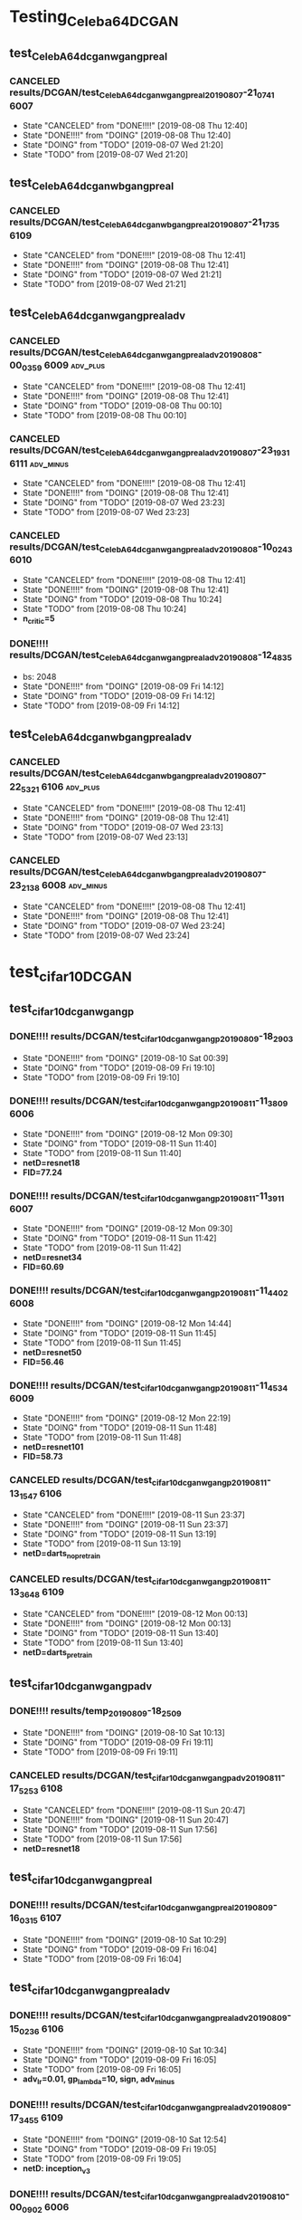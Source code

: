 * Testing_Celeba64_DCGAN
** test_CelebA64_dcgan_wgan_gpreal
*** CANCELED results/DCGAN/test_CelebA64_dcgan_wgan_gpreal_20190807-21_07_41 :6007:
    - State "CANCELED"   from "DONE!!!!"   [2019-08-08 Thu 12:40]
    - State "DONE!!!!"   from "DOING"      [2019-08-08 Thu 12:40]
    - State "DOING"      from "TODO"       [2019-08-07 Wed 21:20]
    - State "TODO"       from              [2019-08-07 Wed 21:20]
** test_CelebA64_dcgan_wbgan_gpreal
*** CANCELED results/DCGAN/test_CelebA64_dcgan_wbgan_gpreal_20190807-21_17_35 :6109:
    - State "CANCELED"   from "DONE!!!!"   [2019-08-08 Thu 12:41]
    - State "DONE!!!!"   from "DOING"      [2019-08-08 Thu 12:41]
    - State "DOING"      from "TODO"       [2019-08-07 Wed 21:21]
    - State "TODO"       from              [2019-08-07 Wed 21:21]
** test_CelebA64_dcgan_wgan_gpreal_adv
*** CANCELED results/DCGAN/test_CelebA64_dcgan_wgan_gpreal_adv_20190808-00_03_59 :6009:adv_plus:
    - State "CANCELED"   from "DONE!!!!"   [2019-08-08 Thu 12:41]
    - State "DONE!!!!"   from "DOING"      [2019-08-08 Thu 12:41]
    - State "DOING"      from "TODO"       [2019-08-08 Thu 00:10]
    - State "TODO"       from              [2019-08-08 Thu 00:10]
*** CANCELED results/DCGAN/test_CelebA64_dcgan_wgan_gpreal_adv_20190807-23_19_31 :6111:adv_minus:
    - State "CANCELED"   from "DONE!!!!"   [2019-08-08 Thu 12:41]
    - State "DONE!!!!"   from "DOING"      [2019-08-08 Thu 12:41]
    - State "DOING"      from "TODO"       [2019-08-07 Wed 23:23]
    - State "TODO"       from              [2019-08-07 Wed 23:23]
*** CANCELED results/DCGAN/test_CelebA64_dcgan_wgan_gpreal_adv_20190808-10_02_43 :6010:
    - State "CANCELED"   from "DONE!!!!"   [2019-08-08 Thu 12:41]
    - State "DONE!!!!"   from "DOING"      [2019-08-08 Thu 12:41]
    - State "DOING"      from "TODO"       [2019-08-08 Thu 10:24]
    - State "TODO"       from              [2019-08-08 Thu 10:24]
    - *n_critic=5*
*** DONE!!!! results/DCGAN/test_CelebA64_dcgan_wgan_gpreal_adv_20190808-12_48_35
    - bs: 2048
    - State "DONE!!!!"   from "DOING"      [2019-08-09 Fri 14:12]
    - State "DOING"      from "TODO"       [2019-08-09 Fri 14:12]
    - State "TODO"       from              [2019-08-09 Fri 14:12]
** test_CelebA64_dcgan_wbgan_gpreal_adv
*** CANCELED results/DCGAN/test_CelebA64_dcgan_wbgan_gpreal_adv_20190807-22_53_21 :6106:adv_plus:
    - State "CANCELED"   from "DONE!!!!"   [2019-08-08 Thu 12:41]
    - State "DONE!!!!"   from "DOING"      [2019-08-08 Thu 12:41]
    - State "DOING"      from "TODO"       [2019-08-07 Wed 23:13]
    - State "TODO"       from              [2019-08-07 Wed 23:13]
*** CANCELED results/DCGAN/test_CelebA64_dcgan_wbgan_gpreal_adv_20190807-23_21_38 :6008:adv_minus:
    - State "CANCELED"   from "DONE!!!!"   [2019-08-08 Thu 12:41]
    - State "DONE!!!!"   from "DOING"      [2019-08-08 Thu 12:41]
    - State "DOING"      from "TODO"       [2019-08-07 Wed 23:24]
    - State "TODO"       from              [2019-08-07 Wed 23:24]
* test_cifar10_DCGAN
** test_cifar10_dcgan_wgan_gp
*** DONE!!!! results/DCGAN/test_cifar10_dcgan_wgan_gp_20190809-18_29_03
    - State "DONE!!!!"   from "DOING"      [2019-08-10 Sat 00:39]
    - State "DOING"      from "TODO"       [2019-08-09 Fri 19:10]
    - State "TODO"       from              [2019-08-09 Fri 19:10]
*** DONE!!!! results/DCGAN/test_cifar10_dcgan_wgan_gp_20190811-11_38_09 :6006:
    - State "DONE!!!!"   from "DOING"      [2019-08-12 Mon 09:30]
    - State "DOING"      from "TODO"       [2019-08-11 Sun 11:40]
    - State "TODO"       from              [2019-08-11 Sun 11:40]
    - *netD=resnet18*
    - *FID=77.24*
*** DONE!!!! results/DCGAN/test_cifar10_dcgan_wgan_gp_20190811-11_39_11 :6007:
    - State "DONE!!!!"   from "DOING"      [2019-08-12 Mon 09:30]
    - State "DOING"      from "TODO"       [2019-08-11 Sun 11:42]
    - State "TODO"       from              [2019-08-11 Sun 11:42]
    - *netD=resnet34*
    - *FID=60.69*
*** DONE!!!! results/DCGAN/test_cifar10_dcgan_wgan_gp_20190811-11_44_02 :6008:
    - State "DONE!!!!"   from "DOING"      [2019-08-12 Mon 14:44]
    - State "DOING"      from "TODO"       [2019-08-11 Sun 11:45]
    - State "TODO"       from              [2019-08-11 Sun 11:45]
    - *netD=resnet50*
    - *FID=56.46*
*** DONE!!!! results/DCGAN/test_cifar10_dcgan_wgan_gp_20190811-11_45_34 :6009:
    - State "DONE!!!!"   from "DOING"      [2019-08-12 Mon 22:19]
    - State "DOING"      from "TODO"       [2019-08-11 Sun 11:48]
    - State "TODO"       from              [2019-08-11 Sun 11:48]
    - *netD=resnet101*
    - *FID=58.73*
*** CANCELED results/DCGAN/test_cifar10_dcgan_wgan_gp_20190811-13_15_47 :6106:
    - State "CANCELED"   from "DONE!!!!"   [2019-08-11 Sun 23:37]
    - State "DONE!!!!"   from "DOING"      [2019-08-11 Sun 23:37]
    - State "DOING"      from "TODO"       [2019-08-11 Sun 13:19]
    - State "TODO"       from              [2019-08-11 Sun 13:19]
    - *netD=darts_nopretrain*
*** CANCELED results/DCGAN/test_cifar10_dcgan_wgan_gp_20190811-13_36_48 :6109:
    - State "CANCELED"   from "DONE!!!!"   [2019-08-12 Mon 00:13]
    - State "DONE!!!!"   from "DOING"      [2019-08-12 Mon 00:13]
    - State "DOING"      from "TODO"       [2019-08-11 Sun 13:40]
    - State "TODO"       from              [2019-08-11 Sun 13:40]
    - *netD=darts_pretrain*
** test_cifar10_dcgan_wgan_gp_adv
*** DONE!!!! results/temp_20190809-18_25_09
    - State "DONE!!!!"   from "DOING"      [2019-08-10 Sat 10:13]
    - State "DOING"      from "TODO"       [2019-08-09 Fri 19:11]
    - State "TODO"       from              [2019-08-09 Fri 19:11]
*** CANCELED results/DCGAN/test_cifar10_dcgan_wgan_gp_adv_20190811-17_52_53 :6108:
    - State "CANCELED"   from "DONE!!!!"   [2019-08-11 Sun 20:47]
    - State "DONE!!!!"   from "DOING"      [2019-08-11 Sun 20:47]
    - State "DOING"      from "TODO"       [2019-08-11 Sun 17:56]
    - State "TODO"       from              [2019-08-11 Sun 17:56]
    - *netD=resnet18*
** test_cifar10_dcgan_wgan_gpreal
*** DONE!!!! results/DCGAN/test_cifar10_dcgan_wgan_gpreal_20190809-16_03_15 :6107:
    - State "DONE!!!!"   from "DOING"      [2019-08-10 Sat 10:29]
    - State "DOING"      from "TODO"       [2019-08-09 Fri 16:04]
    - State "TODO"       from              [2019-08-09 Fri 16:04]
** test_cifar10_dcgan_wgan_gpreal_adv
*** DONE!!!! results/DCGAN/test_cifar10_dcgan_wgan_gpreal_adv_20190809-15_02_36 :6106:
    - State "DONE!!!!"   from "DOING"      [2019-08-10 Sat 10:34]
    - State "DOING"      from "TODO"       [2019-08-09 Fri 16:05]
    - State "TODO"       from              [2019-08-09 Fri 16:05]
    - *adv_lr=0.01, gp_lambda=10, sign, adv_minus*
*** DONE!!!! results/DCGAN/test_cifar10_dcgan_wgan_gpreal_adv_20190809-17_34_55 :6109:
    - State "DONE!!!!"   from "DOING"      [2019-08-10 Sat 12:54]
    - State "DOING"      from "TODO"       [2019-08-09 Fri 19:05]
    - State "TODO"       from              [2019-08-09 Fri 19:05]
    - *netD: inception_v3*
*** DONE!!!! results/DCGAN/test_cifar10_dcgan_wgan_gpreal_adv_20190810-00_09_02 :6006:
    - State "DONE!!!!"   from "DOING"      [2019-08-10 Sat 14:32]
    - State "DOING"      from "TODO"       [2019-08-10 Sat 00:10]
    - State "TODO"       from              [2019-08-10 Sat 00:10]
    - *adv_lr: 0.001, FID=70.97*
*** DONE!!!! results/DCGAN/test_cifar10_dcgan_wgan_gpreal_adv_20190810-00_12_18 :6007:
    - State "DONE!!!!"   from "DOING"      [2019-08-10 Sat 14:44]
    - State "DOING"      from "TODO"       [2019-08-10 Sat 00:13]
    - State "TODO"       from              [2019-08-10 Sat 00:13]
    - *adv_lr: 0.1 FID=63.22*
*** DONE!!!! results/DCGAN/test_cifar10_dcgan_wgan_gpreal_adv_20190810-00_14_17 :6008:
    - State "DONE!!!!"   from "DOING"      [2019-08-10 Sat 14:53]
    - State "DOING"      from "TODO"       [2019-08-10 Sat 00:15]
    - State "TODO"       from              [2019-08-10 Sat 00:15]
    - *adv_lr: 1, FID=77.79*
*** DONE!!!! results/DCGAN/test_cifar10_dcgan_wgan_gpreal_adv_20190810-00_16_44 :6009:
    - State "DONE!!!!"   from "DOING"      [2019-08-10 Sat 15:00]
    - State "DOING"      from "TODO"       [2019-08-10 Sat 00:18]
    - State "TODO"       from              [2019-08-10 Sat 00:18]
    - *adv_lr: 10, FID=60.98*
*** CANCELED results/DCGAN/test_cifar10_dcgan_wgan_gpreal_adv_20190810-00_22_24 :6010:
    - State "CANCELED"   from "DONE!!!!"   [2019-08-10 Sat 09:46]
    - State "DONE!!!!"   from "DOING"      [2019-08-10 Sat 09:46]
    - State "DOING"      from "TODO"       [2019-08-10 Sat 00:23]
    - State "TODO"       from              [2019-08-10 Sat 00:23]
    - *adv_lr: 0.01, gp_lambda: 0*
*** CANCELED results/DCGAN/test_cifar10_dcgan_wgan_gpreal_adv_20190810-00_25_06 :6011:
    - State "CANCELED"   from "DONE!!!!"   [2019-08-10 Sat 01:26]
    - State "DONE!!!!"   from "DOING"      [2019-08-10 Sat 01:26]
    - State "DOING"      from "TODO"       [2019-08-10 Sat 00:26]
    - State "TODO"       from              [2019-08-10 Sat 00:26]
    - *adv_lr: 0.1, gp_lambda: 0*
*** CANCELED results/DCGAN/test_cifar10_dcgan_wgan_gpreal_adv_20190810-00_41_13 :6111:
    - State "CANCELED"   from "DONE!!!!"   [2019-08-10 Sat 09:44]
    - State "DONE!!!!"   from "DOING"      [2019-08-10 Sat 09:44]
    - State "DOING"      from "TODO"       [2019-08-10 Sat 00:43]
    - State "TODO"       from              [2019-08-10 Sat 00:43]
    - *adv_lr: 0.01, gp_lambda: 0, no sign*
*** CANCELED results/DCGAN/test_cifar10_dcgan_wgan_gpreal_adv_20190810-01_28_17 :6011:
    - State "CANCELED"   from "DONE!!!!"   [2019-08-10 Sat 09:55]
    - State "DONE!!!!"   from "DOING"      [2019-08-10 Sat 09:55]
    - State "DOING"      from "TODO"       [2019-08-10 Sat 01:30]
    - State "TODO"       from              [2019-08-10 Sat 01:30]
    - *adv_lr=0.1, gp_lambda=0, no sign*
*** DONE!!!! results/DCGAN/test_cifar10_dcgan_wgan_gpreal_adv_20190810-10_15_01 :6110:
    - State "DONE!!!!"   from "DOING"      [2019-08-11 Sun 01:11]
    - State "DOING"      from "TODO"       [2019-08-10 Sat 10:16]
    - State "TODO"       from              [2019-08-10 Sat 10:16]
    - *adv_lr=0.0001, gp_lambda=0, no sign, adv_plus, FID=36.31*
*** DONE!!!! results/DCGAN/test_cifar10_dcgan_wgan_gpreal_adv_20190810-09_54_41 :6111:
    - State "DONE!!!!"   from "DOING"      [2019-08-11 Sun 01:36]
    - State "DOING"      from "TODO"       [2019-08-10 Sat 09:57]
    - State "TODO"       from              [2019-08-10 Sat 09:57]
    - *adv_lr=0.001, gp_lambda=0, no sign, adv_plus, FID=41.33*
*** DONE!!!! results/DCGAN/test_cifar10_dcgan_wgan_gpreal_adv_20190810-09_59_39 :6011:
    - State "DONE!!!!"   from "DOING"      [2019-08-11 Sun 01:44]
    - State "DOING"      from "TODO"       [2019-08-10 Sat 10:02]
    - State "TODO"       from              [2019-08-10 Sat 10:02]
    - *adv_lr=0.01, gp_lambda=0, no sign, adv_plus, FID=39.17*
*** CANCELED results/DCGAN/test_cifar10_dcgan_wgan_gpreal_adv_20190810-10_04_47 :6010:
    - State "CANCELED"   from "DONE!!!!"   [2019-08-10 Sat 13:41]
    - State "DONE!!!!"   from "DOING"      [2019-08-10 Sat 13:41]
    - State "DOING"      from "TODO"       [2019-08-10 Sat 10:05]
    - State "TODO"       from              [2019-08-10 Sat 10:05]
    - *adv_lr=0.1, gp_lambda=0, no sign, adv_plus*
*** CANCELED results/DCGAN/test_cifar10_dcgan_wgan_gpreal_adv_20190810-10_23_32 :6108:
    - State "CANCELED"   from "DONE!!!!"   [2019-08-11 Sun 11:24]
    - State "DONE!!!!"   from "DOING"      [2019-08-11 Sun 11:24]
    - State "DOING"      from "TODO"       [2019-08-10 Sat 10:25]
    - State "TODO"       from              [2019-08-10 Sat 10:25]
    - *adv_lr=0.0001, gp_lambda=0, no sign, adv_plus, D_net: inception_v3*
*** CANCELED results/DCGAN/test_cifar10_dcgan_wgan_gpreal_adv_20190810-10_31_22 :6107:
    - State "CANCELED"   from "DONE!!!!"   [2019-08-10 Sat 11:38]
    - State "DONE!!!!"   from "DOING"      [2019-08-10 Sat 11:38]
    - State "DOING"      from "TODO"       [2019-08-10 Sat 10:32]
    - State "TODO"       from              [2019-08-10 Sat 10:32]
    - *adv_lr=0.001, gp_lambda=0, no sign, adv_plus, D_net: inception_v3*
*** CANCELED results/DCGAN/test_cifar10_dcgan_wgan_gpreal_adv_20190810-10_36_26 :6106:
    - State "CANCELED"   from "DONE!!!!"   [2019-08-10 Sat 11:11]
    - State "DONE!!!!"   from "DOING"      [2019-08-10 Sat 11:11]
    - State "DOING"      from "TODO"       [2019-08-10 Sat 10:38]
    - State "TODO"       from              [2019-08-10 Sat 10:38]
    - *adv_lr=0.01, gp_lambda=0, no sign, adv_plus, D_net: inception_v3*
*** DONE!!!! results/DCGAN/test_cifar10_dcgan_wgan_gpreal_adv_20190810-11_22_18 :6106:
    - State "DONE!!!!"   from "DOING"      [2019-08-11 Sun 11:16]
    - State "DOING"      from "TODO"       [2019-08-10 Sat 11:24]
    - State "TODO"       from              [2019-08-10 Sat 11:24]
    - *adv_lr=0.01, gp_lambda=10, no sign, adv_plus, D_net: inception_v3, adaptive_gp, FID=95.20*
*** CANCELED results/DCGAN/test_cifar10_dcgan_wgan_gpreal_adv_20190810-11_39_44 :6107:
    - State "CANCELED"   from "DONE!!!!"   [2019-08-10 Sat 12:04]
    - State "DONE!!!!"   from "DOING"      [2019-08-10 Sat 12:04]
    - State "DOING"      from "TODO"       [2019-08-10 Sat 11:41]
    - State "TODO"       from              [2019-08-10 Sat 11:41]
    - *adv_lr=0.01, gp_lambda=1, no sign, adv_plus, D_net: inception_v3, adaptive_gp*
*** DONE!!!! results/DCGAN/test_cifar10_dcgan_wgan_gpreal_adv_20190810-11_42_37 :6108:
    - State "DONE!!!!"   from "DOING"      [2019-08-11 Sun 11:14]
    - State "DOING"      from "TODO"       [2019-08-10 Sat 11:44]
    - State "TODO"       from              [2019-08-10 Sat 11:44]
    - *adv_lr=0.001, gp_lambda=1, no sign, adv_plus, D_net: inception_v3, adaptive_gp, FID=82.57*
*** DONE!!!! results/DCGAN/test_cifar10_dcgan_wgan_gpreal_adv_20190810-12_04_26 :6107:
    - State "DONE!!!!"   from "DOING"      [2019-08-11 Sun 11:16]
    - State "DOING"      from "TODO"       [2019-08-10 Sat 12:07]
    - State "TODO"       from              [2019-08-10 Sat 12:07]
    - *adv_lr=0.001, gp_lambda=10, no sign, adv_plus, D_net: inception_v3, adaptive_gp, FID=94.46*
*** DONE!!!! results/DCGAN/test_cifar10_dcgan_wgan_gpreal_adv_20190810-12_57_12 :6109:
    - State "DONE!!!!"   from "DOING"      [2019-08-11 Sun 11:17]
    - State "DOING"      from "TODO"       [2019-08-10 Sat 13:02]
    - State "TODO"       from              [2019-08-10 Sat 13:02]
    - *adv_lr=0.1, gp_lambda=10, no sign, adv_plus, D_net: inception_v3, adaptive_gp, FID=93.35*
*** DONE!!!! results/DCGAN/test_cifar10_dcgan_wgan_gpreal_adv_20190810-13_44_27 :6010:
    - State "DONE!!!!"   from "DOING"      [2019-08-11 Sun 11:19]
    - State "DOING"      from "TODO"       [2019-08-10 Sat 13:50]
    - State "TODO"       from              [2019-08-10 Sat 13:50]
    - *gp_lambda=10, D_net: inception_v3, FID=136.9*
*** DONE!!!! results/DCGAN/test_cifar10_dcgan_wgan_gpreal_adv_20190810-14_35_23 :6006:
    - State "DONE!!!!"   from "DOING"      [2019-08-11 Sun 11:21]
    - State "DOING"      from "TODO"       [2019-08-10 Sat 14:39]
    - State "TODO"       from              [2019-08-10 Sat 14:39]
    - *gp_lambda=10, D_net: inception_v3, adaptive_gp, FID=84.77*
*** DONE!!!! results/DCGAN/test_cifar10_dcgan_wgan_gpreal_adv_20190810-14_46_37 :6007:
    - State "DONE!!!!"   from "DOING"      [2019-08-11 Sun 11:10]
    - State "DOING"      from "TODO"       [2019-08-10 Sat 14:49]
    - State "TODO"       from              [2019-08-10 Sat 14:49]
    - *adv_lr=0.1, gp_lambda=10, no sign, adv_plus, D_net: dcgan, adaptive_gp, FID=24.05*
*** DONE!!!! results/DCGAN/test_cifar10_dcgan_wgan_gpreal_adv_20190810-14_54_37 :6008:
    - State "DONE!!!!"   from "DOING"      [2019-08-11 Sun 11:11]
    - State "DOING"      from "TODO"       [2019-08-10 Sat 14:56]
    - State "TODO"       from              [2019-08-10 Sat 14:56]
    - *adv_lr=0.01, gp_lambda=10, no sign, adv_plus, D_net: dcgan, adaptive_gp, FID=31.46*
*** DONE!!!! results/DCGAN/test_cifar10_dcgan_wgan_gpreal_adv_20190810-15_37_29 :6009:
    - State "DONE!!!!"   from "DOING"      [2019-08-11 Sun 11:12]
    - State "DOING"      from "TODO"       [2019-08-10 Sat 15:39]
    - State "TODO"       from              [2019-08-10 Sat 15:39]
    - *adv_lr=0.1, gp_lambda=10, no sign, adv_plus, D_net: resnet18, adaptive_gp, FID=119.78*
*** DONE!!!! results/DCGAN/test_cifar10_dcgan_wgan_gpreal_adv_20190811-02_03_35 :6110:
    - State "DONE!!!!"   from "DOING"      [2019-08-12 Mon 09:24]
    - State "DOING"      from "TODO"       [2019-08-11 Sun 02:05]
    - State "TODO"       from              [2019-08-11 Sun 02:05]
    - *adv_lr=0.1, gp_lambda=10, no sign, adv_plus, D_net: resnet34, adaptive_gp*
    - *FID=58.24*
*** DONE!!!! results/DCGAN/test_cifar10_dcgan_wgan_gpreal_adv_20190811-01_55_52 :6011:
    - State "DONE!!!!"   from "DOING"      [2019-08-12 Mon 09:27]
    - State "DOING"      from "TODO"       [2019-08-11 Sun 01:58]
    - State "TODO"       from              [2019-08-11 Sun 01:58]
    - *adv_lr=0.1, gp_lambda=10, no sign, adv_plus, D_net: resnet50, adaptive_gp*
    - *FID=48.12*
*** DONE!!!! results/DCGAN/test_cifar10_dcgan_wgan_gpreal_adv_20190811-02_01_15 :6111:
    - State "DONE!!!!"   from "DOING"      [2019-08-12 Mon 22:17]
    - State "DOING"      from "TODO"       [2019-08-11 Sun 02:04]
    - State "TODO"       from              [2019-08-11 Sun 02:04]
    - *adv_lr=0.1, gp_lambda=10, no sign, adv_plus, D_net: resnet101, adaptive_gp*
    - *FID=58.23*
*** CANCELED results/DCGAN/test_cifar10_dcgan_wgan_gpreal_adv_20190811-13_23_05 :6107:
    - State "CANCELED"   from "DONE!!!!"   [2019-08-12 Mon 09:34]
    - State "DONE!!!!"   from "DOING"      [2019-08-12 Mon 09:34]
    - State "DOING"      from "TODO"       [2019-08-11 Sun 13:27]
    - State "TODO"       from              [2019-08-11 Sun 13:27]
    - *adv_lr=0.1, gp_lambda=10, no sign, adv_plus, D_net: darts_nopretrain, adaptive_gp*
*** CANCELED results/DCGAN/test_cifar10_dcgan_wgan_gpreal_adv_20190811-13_33_55 :6108:
    - State "CANCELED"   from "DONE!!!!"   [2019-08-11 Sun 17:53]
    - State "DONE!!!!"   from "DOING"      [2019-08-11 Sun 17:53]
    - State "DOING"      from "TODO"       [2019-08-11 Sun 13:37]
    - State "TODO"       from              [2019-08-11 Sun 13:37]
    - *adv_lr=0.1, gp_lambda=10, no sign, adv_plus, D_net: darts_pretrain, adaptive_gp*
*** CANCELED results/DCGAN/test_cifar10_dcgan_wgan_gpreal_adv_20190811-21_30_31 :6108:
    - State "CANCELED"   from "DONE!!!!"   [2019-08-12 Mon 00:01]
    - State "DONE!!!!"   from "DOING"      [2019-08-12 Mon 00:01]
    - State "DOING"      from "TODO"       [2019-08-11 Sun 21:32]
    - State "TODO"       from              [2019-08-11 Sun 21:32]
    - *D_net: darts_pretrain, layers=3, init_channels=16*
*** DONE!!!! results/DCGAN/test_cifar10_dcgan_wgan_gpreal_adv_20190811-23_38_58 :6106:
    - State "DONE!!!!"   from "DOING"      [2019-08-12 Mon 14:42]
    - State "DOING"      from "TODO"       [2019-08-12 Mon 00:00]
    - State "TODO"       from              [2019-08-12 Mon 00:00]
    - *D_net: dcgan, n_critic=5*
    - *FID=23.9*
*** CANCELED results/DCGAN/test_cifar10_dcgan_wgan_gpreal_adv_20190812-00_03_46 :6108:
    - State "CANCELED"   from "DONE!!!!"   [2019-08-12 Mon 09:34]
    - State "DONE!!!!"   from "DOING"      [2019-08-12 Mon 09:34]
    - State "DOING"      from "TODO"       [2019-08-12 Mon 00:07]
    - State "TODO"       from              [2019-08-12 Mon 00:07]
    - *D_net: darts_pretrain, gp_lambda=0, n_critic=5*
*** CANCELED results/DCGAN/test_cifar10_dcgan_wgan_gpreal_adv_20190812-00_14_28 :6109:
    - State "CANCELED"   from "DONE!!!!"   [2019-08-12 Mon 09:35]
    - State "DONE!!!!"   from "DOING"      [2019-08-12 Mon 09:35]
    - State "DOING"      from "TODO"       [2019-08-12 Mon 00:17]
    - State "TODO"       from              [2019-08-12 Mon 00:17]
    - *D_net: darts_pretrain, gp_lambda=0, n_critic=1*
*** CANCELED results/DCGAN/test_cifar10_dcgan_wgan_gpreal_adv_20190812-15_04_01 :6106:
    - State "CANCELED"   from "DONE!!!!"   [2019-08-13 Tue 08:45]
    - State "DONE!!!!"   from "DOING"      [2019-08-13 Tue 08:45]
    - State "DOING"      from "TODO"       [2019-08-12 Mon 15:20]
    - State "TODO"       from              [2019-08-12 Mon 15:20]
    - *D_net: darts, adv_value=1, n_critic=1*
*** CANCELED results/DCGAN/test_cifar10_dcgan_wgan_gpreal_adv_20190812-15_17_39 :6107:
    - State "CANCELED"   from "DONE!!!!"   [2019-08-13 Tue 08:45]
    - State "DONE!!!!"   from "DOING"      [2019-08-13 Tue 08:45]
    - State "DOING"      from "TODO"       [2019-08-12 Mon 15:21]
    - State "TODO"       from              [2019-08-12 Mon 15:21]
    - *D_net: darts, adv_value=1, n_critic=5*
* Testing_train_BigGAN_cifar10
** test_cifar10_wgan_gpreal
*** CANCELED results/BigGAN_cifar10/test_cifar10_wgan_gpreal_20190813-10_20_41 :6006:
    - State "CANCELED"   from "DONE!!!!"   [2019-08-13 Tue 16:54]
    - State "DONE!!!!"   from "DOING"      [2019-08-13 Tue 16:54]
    - State "DOING"      from "TODO"       [2019-08-13 Tue 10:26]
    - State "TODO"       from              [2019-08-13 Tue 10:26]
    - *ch=32*
*** CANCELED results/BigGAN_cifar10/test_cifar10_wgan_gpreal_20190813-11_26_43 :6010:
    - State "CANCELED"   from "DONE!!!!"   [2019-08-13 Tue 17:06]
    - State "DONE!!!!"   from "DOING"      [2019-08-13 Tue 17:06]
    - State "DOING"      from "TODO"       [2019-08-13 Tue 11:30]
    - State "TODO"       from              [2019-08-13 Tue 11:30]
    - *ch=64*
*** CANCELED results/BigGAN_cifar10/test_cifar10_wgan_gpreal_20190813-11_32_21 :6106:
    - State "CANCELED"   from "DONE!!!!"   [2019-08-13 Tue 16:20]
    - State "DONE!!!!"   from "DOING"      [2019-08-13 Tue 16:20]
    - State "DOING"      from "TODO"       [2019-08-13 Tue 11:34]
    - State "TODO"       from              [2019-08-13 Tue 11:34]
    - *ch=16*
*** CANCELED results/BigGAN_cifar10/test_cifar10_wgan_gpreal_20190813-11_44_44 :6107:
    - State "CANCELED"   from "DONE!!!!"   [2019-08-13 Tue 15:09]
    - State "DONE!!!!"   from "DOING"      [2019-08-13 Tue 15:09]
    - State "DOING"      from "TODO"       [2019-08-13 Tue 11:48]
    - State "TODO"       from              [2019-08-13 Tue 11:48]
    - *ch=8*
** test_cifar10_wgan_gpreal_adv
*** CANCELED results/BigGAN_cifar10/test_cifar10_wgan_gpreal_adv_20190813-10_51_24 :6007:
    - State "CANCELED"   from "DONE!!!!"   [2019-08-13 Tue 21:40]
    - State "DONE!!!!"   from "DOING"      [2019-08-13 Tue 21:40]
    - State "DOING"      from "TODO"       [2019-08-13 Tue 10:58]
    - State "TODO"       from              [2019-08-13 Tue 10:58]
    - *D_step=1*
*** DONE!!!! results/BigGAN_cifar10/test_cifar10_wgan_gpreal_adv_20190813-10_59_31 :6008:
    - State "DONE!!!!"   from "DOING"      [2019-08-14 Wed 00:31]
    - State "DOING"      from "TODO"       [2019-08-13 Tue 11:03]
    - State "TODO"       from              [2019-08-13 Tue 11:03]
    - *D_step=5*
    - *FID=17.34*
*** DONE!!!! results/BigGAN_cifar10/test_cifar10_wgan_gpreal_adv_20190813-11_14_46 :6009:
    - State "DONE!!!!"   from "DOING"      [2019-08-14 Wed 00:38]
    - State "DOING"      from "TODO"       [2019-08-13 Tue 11:21]
    - State "TODO"       from              [2019-08-13 Tue 11:21]
    - *D_step=5, adv_value=1*
    - *FID=17.80*
*** CANCELED results/BigGAN_cifar10/test_cifar10_wgan_gpreal_adv_20190813-13_51_43 :6108:
    - State "CANCELED"   from "DONE!!!!"   [2019-08-13 Tue 17:28]
    - State "DONE!!!!"   from "DOING"      [2019-08-13 Tue 17:28]
    - State "DOING"      from "TODO"       [2019-08-13 Tue 14:05]
    - State "TODO"       from              [2019-08-13 Tue 14:05]
    - *D_step=5, gp_lambda=0*
*** DONE!!!! results/BigGAN_cifar10/test_cifar10_wgan_gpreal_adv_20190813-17_28_29 :6108:
    - State "DONE!!!!"   from "DOING"      [2019-08-14 Wed 09:36]
    - State "DOING"      from "TODO"       [2019-08-13 Tue 19:03]
    - State "TODO"       from              [2019-08-13 Tue 19:03]
    - *D_step=5, gp_lambda=0, bound=10*
    - *FID=26.31*
** test_cifar10_wgan_gp
*** CANCELED results/BigGAN_cifar10/test_cifar10_wgan_gp_20190813-21_43_08 :6007:
    - State "CANCELED"   from "DONE!!!!"   [2019-08-13 Tue 23:10]
    - State "DONE!!!!"   from "DOING"      [2019-08-13 Tue 23:10]
    - State "DOING"      from "TODO"       [2019-08-13 Tue 21:50]
    - State "TODO"       from              [2019-08-13 Tue 21:50]
    - *D_step=1, gp_lambda=10*
* Testing_train_BigGAN_CelebaHQ128
** test_celebahq128_wgan_gp
*** DONE!!!! results/BigGAN_celebahq128/test_celebahq128_wgan_gp_20190813-23_11_20 :6007:
    - State "DONE!!!!"   from "DOING"      [2019-08-15 Thu 00:36]
    - State "DOING"      from "TODO"       [2019-08-13 Tue 23:12]
    - State "TODO"       from              [2019-08-13 Tue 23:12]
    - *D_step=1, gp_lambda=10*
    - *FID=20.94*
*** DONE!!!! results/BigGAN_celebahq128/test_celebahq128_wgan_gp_20190813-23_16_34 :6011:
    - State "DONE!!!!"   from "DOING"      [2019-08-14 Wed 21:34]
    - State "DOING"      from "TODO"       [2019-08-13 Tue 23:14]
    - State "TODO"       from              [2019-08-13 Tue 23:14]
    - *D_step=5, gp_lambda=10*
    - *FID=19.24*
** test_celebahq128_wgan_gpreal
*** DONE!!!! results/BigGAN_celebahq128/test_celebahq128_wgan_gpreal_20190816-09_49_45 :6006:
    - State "DONE!!!!"   from "DOING"      [2019-08-19 Mon 08:26]
    - State "DOING"      from "TODO"       [2019-08-16 Fri 09:55]
    - State "TODO"       from              [2019-08-16 Fri 09:55]
    - *FID=13.20*
*** DONE!!!! results/BigGAN_celebahq128/test_celebahq128_wgan_gpreal_20190816-10_30_20 :6106:
    - State "DONE!!!!"   from "DOING"      [2019-08-19 Mon 08:34]
    - State "DOING"      from "TODO"       [2019-08-16 Fri 10:31]
    - State "TODO"       from              [2019-08-16 Fri 10:31]
    - *adv_train=true, adv_lambda=0.001*
    - *FID=12.66*
*** DONE!!!! results/BigGAN_celebahq128/test_celebahq128_wgan_gpreal_20190817-02_15_09 :6108:
    - State "DONE!!!!"   from "DOING"      [2019-08-19 Mon 08:32]
    - State "DOING"      from "TODO"       [2019-08-17 Sat 02:19]
    - State "TODO"       from              [2019-08-17 Sat 02:19]
    - *optim=radam*
    - *FID=9.60*
*** DONE!!!! results/BigGAN_celebahq128/test_celebahq128_wgan_gpreal_20190817-02_20_39 :6011:
    - State "DONE!!!!"   from "DOING"      [2019-08-19 Mon 08:33]
    - State "DOING"      from "TODO"       [2019-08-17 Sat 02:21]
    - State "TODO"       from              [2019-08-17 Sat 02:21]
    - *optim=radam, D_step=5*
    - *FID=18.21*
** test_celebahq128_wgan_gpreal_bound
*** DONE!!!! results/BigGAN_celebahq128/test_celebahq128_wgan_gpreal_20190816-10_07_51 :6010:
    - State "DONE!!!!"   from "DOING"      [2019-08-19 Mon 08:27]
    - State "DOING"      from "TODO"       [2019-08-16 Fri 10:15]
    - State "TODO"       from              [2019-08-16 Fri 10:15]
    - *bound=3*
    - *FID=13.23*
*** DONE!!!! results/BigGAN_celebahq128/test_celebahq128_wgan_gpreal_bound_20190816-13_58_28 :6009:
    - State "DONE!!!!"   from "DOING"      [2019-08-19 Mon 08:34]
    - State "DOING"      from "TODO"       [2019-08-16 Fri 14:02]
    - State "TODO"       from              [2019-08-16 Fri 14:02]
    - *bound=3*
    - *FID=12.79*
** test_celebahq128_wgan_gpreal_adv
*** CANCELED results/BigGAN_celebahq128/test_celebahq128_wgan_gpreal_adv_20190814-00_32_13 :6008:
    - State "CANCELED"   from "DONE!!!!"   [2019-08-14 Wed 23:02]
    - State "DONE!!!!"   from "DOING"      [2019-08-14 Wed 23:02]
    - State "DOING"      from "TODO"       [2019-08-14 Wed 00:33]
    - State "TODO"       from              [2019-08-14 Wed 00:33]
    - *D_step=1, gp_lambda=10*
*** CANCELED results/BigGAN_celebahq128/test_celebahq128_wgan_gpreal_adv_20190814-00_39_10 :6009:
    - State "CANCELED"   from "DONE!!!!"   [2019-08-14 Wed 02:54]
    - State "DONE!!!!"   from "DOING"      [2019-08-14 Wed 02:54]
    - State "DOING"      from "TODO"       [2019-08-14 Wed 00:41]
    - State "TODO"       from              [2019-08-14 Wed 00:41]
    - *D_step=5, gp_lambda=10*
*** CANCELED results/BigGAN_celebahq128/test_celebahq128_wgan_gpreal_adv_20190814-02_38_48 :6006:
    - State "CANCELED"   from "DONE!!!!"   [2019-08-14 Wed 10:04]
    - State "DONE!!!!"   from "DOING"      [2019-08-14 Wed 10:04]
    - State "DOING"      from "TODO"       [2019-08-14 Wed 02:39]
    - State "TODO"       from              [2019-08-14 Wed 02:39]
    - *D_step=1, gp_lambda=10, gp_value=1*
*** CANCELED results/BigGAN_celebahq128/test_celebahq128_wgan_gpreal_adv_20190814-02_46_21 :6106:
    - State "CANCELED"   from "DONE!!!!"   [2019-08-14 Wed 10:12]
    - State "DONE!!!!"   from "DOING"      [2019-08-14 Wed 10:12]
    - State "DOING"      from "TODO"       [2019-08-14 Wed 02:47]
    - State "TODO"       from              [2019-08-14 Wed 02:47]
    - *D_step=5, gp_lambda=10, gp_value=1*
*** CANCELED results/BigGAN_celebahq128/test_celebahq128_wgan_gpreal_adv_20190814-03_00_17 :6009:
    - State "CANCELED"   from "DONE!!!!"   [2019-08-14 Wed 17:36]
    - State "DONE!!!!"   from "DOING"      [2019-08-14 Wed 17:36]
    - State "DOING"      from "TODO"       [2019-08-14 Wed 03:08]
    - State "TODO"       from              [2019-08-14 Wed 03:08]
    - *D_step=1, gp_lambda=10, gp_value=none, G_ch=16, D_ch=32*
*** CANCELED results/BigGAN_celebahq128/test_celebahq128_wgan_gpreal_adv_20190814-09_54_52 :6108:
    - State "CANCELED"   from "DONE!!!!"   [2019-08-15 Thu 00:39]
    - State "DONE!!!!"   from "DOING"      [2019-08-15 Thu 00:39]
    - State "DOING"      from "TODO"       [2019-08-14 Wed 09:59]
    - State "TODO"       from              [2019-08-14 Wed 09:59]
    - *D_step=1, gp_lambda=10, gp_value=none, G_ch=16, D_ch=16, adv_lambda=0.1*
*** CANCELED results/BigGAN_celebahq128/test_celebahq128_wgan_gpreal_adv_20190814-10_04_55 :6006:
    - State "CANCELED"   from "DONE!!!!"   [2019-08-14 Wed 17:44]
    - State "DONE!!!!"   from "DOING"      [2019-08-14 Wed 17:44]
    - State "DOING"      from "TODO"       [2019-08-14 Wed 10:09]
    - State "TODO"       from              [2019-08-14 Wed 10:09]
    - *D_step=1, gp_lambda=10, gp_value=none, G_ch=16, D_ch=16, adv_lambda=0.01*
*** DONE!!!! results/BigGAN_celebahq128/test_celebahq128_wgan_gpreal_adv_20190814-10_13_31 :6106:
    - State "DONE!!!!"   from "DOING"      [2019-08-15 Thu 10:24]
    - State "DOING"      from "TODO"       [2019-08-14 Wed 10:14]
    - State "TODO"       from              [2019-08-14 Wed 10:14]
    - *D_step=1, gp_lambda=10, gp_value=none, G_ch=16, D_ch=16, adv_lambda=0.001*
    - *18.97*
*** DONE!!!! results/BigGAN_celebahq128/test_celebahq128_wgan_gpreal_adv_20190814-17_37_44 :6009:
    - State "DONE!!!!"   from "DOING"      [2019-08-16 Fri 13:43]
    - State "DOING"      from "TODO"       [2019-08-14 Wed 17:38]
    - State "TODO"       from              [2019-08-14 Wed 17:38]
    - *D_step=1, gp_lambda=10, gp_value=none, G_ch=32, D_ch=32, adv_lambda=0.1*
    - *FID=17.87*
*** DONE!!!! results/BigGAN_celebahq128/test_celebahq128_wgan_gpreal_adv_20190814-17_45_21 :6006:
    - State "DONE!!!!"   from "DOING"      [2019-08-16 Fri 09:16]
    - State "DOING"      from "TODO"       [2019-08-14 Wed 17:46]
    - State "TODO"       from              [2019-08-14 Wed 17:46]
    - *D_step=5, gp_lambda=10, gp_value=none, G_ch=32, D_ch=32, adv_lambda=0.1*
    - *FID=22.92*
*** DONE!!!! results/BigGAN_celebahq128/test_celebahq128_wgan_gpreal_adv_20190814-21_38_42 :6011:
    - State "DONE!!!!"   from "DOING"      [2019-08-16 Fri 18:09]
    - State "DOING"      from "TODO"       [2019-08-14 Wed 22:09]
    - State "TODO"       from              [2019-08-14 Wed 22:09]
    - *D_step=1, gp_lambda=10, gp_value=none, G_ch=32, D_ch=32, adv_lambda=0.001*
    - *FID=17.91*
*** DONE!!!! results/BigGAN_celebahq128/test_celebahq128_wgan_gpreal_adv_20190815-00_47_14 :6108:
    - State "DONE!!!!"   from "DOING"      [2019-08-16 Fri 18:10]
    - State "DOING"      from "TODO"       [2019-08-15 Thu 00:48]
    - State "TODO"       from              [2019-08-15 Thu 00:48]
    - *D_step=5, gp_lambda=10, gp_value=none, G_ch=32, D_ch=32, adv_lambda=0.001*
    - *FID=28.55*
*** DONE!!!! results/BigGAN_celebahq128/test_celebahq128_wgan_gpreal_adv_20190815-00_56_47 :6007:
    - State "DONE!!!!"   from "DOING"      [2019-08-16 Fri 18:10]
    - State "DOING"      from "TODO"       [2019-08-15 Thu 00:57]
    - State "TODO"       from              [2019-08-15 Thu 00:57]
    - *D_step=1, gp_lambda=10, gp_value=none, G_ch=32, D_ch=32, adv_train=false*
    - *FID=15.35*
*** CANCELED results/BigGAN_celebahq128/test_celebahq128_wgan_gpreal_adv_20190815-00_58_59 :6008:
    - State "CANCELED"   from "DONE!!!!"   [2019-08-16 Fri 11:10]
    - State "DONE!!!!"   from "DOING"      [2019-08-16 Fri 11:09]
    - State "DOING"      from "TODO"       [2019-08-15 Thu 01:02]
    - State "TODO"       from              [2019-08-15 Thu 01:02]
    - *D_step=5, gp_lambda=10, gp_value=none, G_ch=32, D_ch=32, adv_train=false*
*** DONE!!!! results/BigGAN_celebahq128/test_celebahq128_wgan_gpreal_adv_20190817-00_50_24 :6007:
    - State "DONE!!!!"   from "DOING"      [2019-08-19 Mon 08:25]
    - State "DOING"      from "TODO"       [2019-08-17 Sat 01:02]
    - State "TODO"       from              [2019-08-17 Sat 01:02]
    - *gp_real, adv_epoch=5*
    - *FID=14.95*
*** DONE!!!! results/BigGAN_celebahq128/test_celebahq128_wgan_gpreal_adv_20190817-01_10_37 :6008:
    - State "DONE!!!!"   from "DOING"      [2019-08-19 Mon 08:22]
    - State "DOING"      from "TODO"       [2019-08-17 Sat 01:14]
    - State "TODO"       from              [2019-08-17 Sat 01:14]
    - *gp_real, adv_epoch=1*
    - *FID=14.70*
